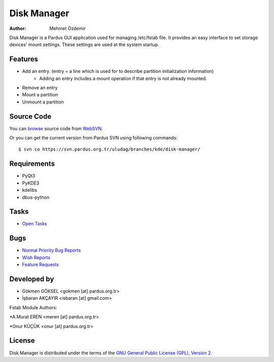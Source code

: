 .. _disk-manager-index:

Disk Manager
~~~~~~~~~~~~

:Author: Mehmet Özdemir

Disk Manager is a Pardus GUI application used for managing /etc/fstab file.
It provides an easy interface to set storage devices' mount settings. These
settings are used at the system startup.

Features
--------

* Add an entry. (entry = a line which is used for to describe partition initialization information)
   - Adding an entry includes a mount operation if that entry is not already mounted.
* Remove an entry
* Mount a partition
* Unmount a partition

Source Code
-----------

You can `browse <http://svn.pardus.org.tr/uludag/branches/kde/disk-manager/>`_
source code from WebSVN_.

Or you can get the current version from Pardus SVN using following commands::

$ svn co https://svn.pardus.org.tr/uludag/branches/kde/disk-manager/

Requirements
------------

* PyQt3
* PyKDE3
* kdelibs
* dbus-python

Tasks
-----

* `Open Tasks <http://192.168.3.125:3000/projects/disk-manager/issues?set_filter=1&tracker_id=4>`_

Bugs
----

* `Normal Priority Bug Reports <http://bugs.pardus.org.tr/buglist.cgi?bug_severity=normal&classification=Pardus%20Teknolojileri%20%2F%20Pardus%20Technologies&query_format=advanced&bug_status=NEW&bug_status=ASSIGNED&bug_status=REOPENED&product=Disk%20Y%C3%B6neticisi%20%2F%20Disk%20Manager>`_
* `Wish Reports <http://bugs.pardus.org.tr/buglist.cgi?bug_severity=low&classification=Pardus%20Teknolojileri%20%2F%20Pardus%20Technologies&query_format=advanced&bug_status=NEW&bug_status=ASSIGNED&bug_status=REOPENED&product=Disk%20Y%C3%B6neticisi%20%2F%20Disk%20Manager>`_
* `Feature Requests <http://bugs.pardus.org.tr/buglist.cgi?bug_severity=newfeature&classification=Pardus%20Teknolojileri%20%2F%20Pardus%20Technologies&query_format=advanced&bug_status=NEW&bug_status=ASSIGNED&bug_status=REOPENED&product=Disk%20Y%C3%B6neticisi%20%2F%20Disk%20Manager>`_

Developed by
------------

* Gökmen GÖKSEL <gokmen [at] pardus.org.tr>
* İşbaran AKÇAYIR <isbaran [at] gmail.com>

Fstab Module Authors:

*A.Murat EREN <meren [at] pardus.org.tr>

*Onur KÜÇÜK <onur [at] pardus.org.tr>

License
-------

Disk Manager is distributed under the terms of the `GNU General Public License (GPL), Version 2 <http://www.gnu.org/licenses/old-licenses/gpl-2.0.html>`_.

.. _Pisi: http://developer.pardus.org.tr/pisi
.. _Python: http://www.python.org
.. _WebSVN: http://websvn.pardus.org.tr/uludag/trunk/kde/disk-manager/
